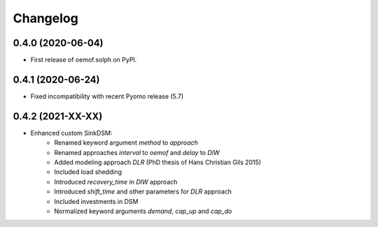 
Changelog
=========

0.4.0 (2020-06-04)
------------------

* First release of oemof.solph on PyPI.

0.4.1 (2020-06-24)
------------------

* Fixed incompatibility with recent Pyomo release (5.7)

0.4.2 (2021-XX-XX)
------------------

* Enhanced custom SinkDSM:
    * Renamed keyword argument `method` to `approach`
    * Renamed approaches `interval` to `oemof` and `delay` to `DIW`
    * Added modeling approach `DLR` (PhD thesis of Hans Christian Gils 2015)
    * Included load shedding
    * Introduced `recovery_time` in `DIW` approach
    * Introduced `shift_time` and other parameters for `DLR` approach
    * Included investments in DSM
    * Normalized keyword arguments `demand`, `cap_up` and `cap_do`
